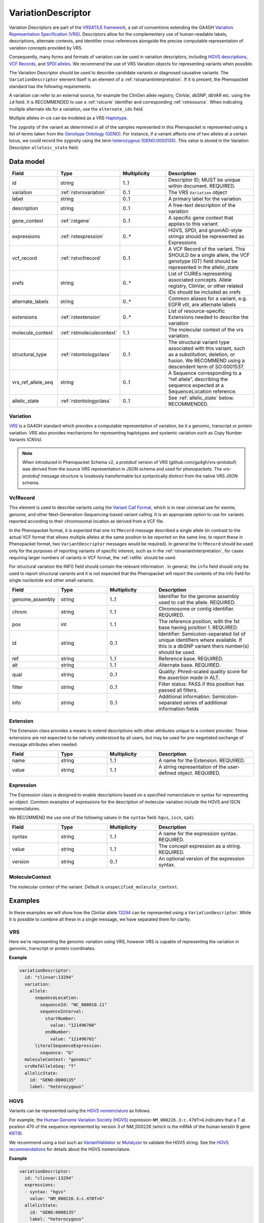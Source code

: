 .. _rstvariant:

###################
VariationDescriptor
###################

Variation Descriptors are part of the `VRSATILE framework <https://vrsatile.readthedocs.io>`_, a set of
conventions extending the GA4GH `Variation Representation Specification (VRS) <https://vrs.ga4gh.org>`_.
Descriptors allow for the complementary use of human-readable labels, descriptions, alternate contexts,
and identifier cross-references alongside the precise computable representation of variation concepts
provided by VRS.

Consequently, many forms and formats of variation can be used in variation descriptors, including `HGVS
descriptions <https://varnomen.hgvs.org>`_, `VCF Records <https://samtools.github.io/hts-specs/VCFv4.3.pdf>`_,
and `SPDI alleles <https://www.ncbi.nlm.nih.gov/pmc/articles/PMC7523648/>`_. We recommend the use of VRS
Variation objects for representing variants when possible.

The Variation Descriptor should be used to describe candidate variants or diagnosed causative
variants. The ``VariationDescriptor`` element itself is an element of a :ref:`rstvariantinterpretation`.
If it is present, the Phenopacket standard has the following requirements.

A variation can refer to an external source, for example the ClinGen allele registry, ClinVar, dbSNP, dbVAR etc.
using the ``id`` field. It is RECOMMENDED to use a :ref:`rstcurie` identifier and corresponding :ref:`rstresource`.
When indicating multiple alternate ids for a variation, use the ``alternate_ids`` field.

Multiple alleles *in-cis* can be modeled as a VRS `Haplotype <https://https://vrs.ga4gh.org/en/latest/terms_and_model.html#haplotype>`_.

The zygosity of the variant as determined in all of the samples represented in this Phenopacket is represented
using a list of terms taken from the `Genotype Ontology (GENO) <https://www.ebi.ac.uk/ols/ontologies/geno>`_.
For instance, if a variant affects one of two alleles at a certain locus, we could record the zygosity using the
term `heterozygous (GENO:0000135) <https://www.ebi.ac.uk/ols/ontologies/geno/terms?iri=http%3A%2F%2Fpurl.obolibrary.org%2Fobo%2FGENO_0000135>`_.
This value is stored in the Variation Descriptor ``alleleic_state`` field.

Data model
##########

.. list-table::
   :widths: 25 25 25 50
   :header-rows: 1

   * - Field
     - Type
     - Multiplicity
     - Description
   * - id
     - string
     - 1..1
     - Descriptor ID; MUST be unique within document. REQUIRED.
   * - variation
     - :ref:`rstvrsvariation`
     - 0..1
     - The VRS ``Variation`` object
   * - label
     - string
     - 0..1
     - A primary label for the variation
   * - description
     - string
     - 0..1
     - A free-text description of the variation
   * - gene_context
     - :ref:`rstgene`
     - 0..1
     - A specific gene context that applies to this variant
   * - expressions
     - :ref:`rstexpression`
     - 0..*
     - HGVS, SPDI, and gnomAD-style strings should be represented as Expressions
   * - vcf_record
     - :ref:`rstvcfrecord`
     - 0..1
     - A VCF Record of the variant. This SHOULD be a single allele, the VCF genotype (GT) field should be represented in the allelic_state
   * - xrefs
     - string
     - 0..*
     - List of CURIEs representing associated concepts. Allele registry, ClinVar, or other related IDs should be included as xrefs
   * - alternate_labels
     - string
     - 0..*
     - Common aliases for a variant, e.g. EGFR vIII, are alternate labels
   * - extensions
     - :ref:`rstextension`
     - 0..*
     - List of resource-specific Extensions needed to describe the variation
   * - molecule_context
     - :ref:`rstmoleculecontext`
     - 1..1
     - The molecular context of the vrs variation.
   * - structural_type
     - :ref:`rstontologyclass`
     - 0..1
     - The structural variant type associated with this variant, such as a substitution, deletion, or fusion. We RECOMMEND using a descendent term of SO:0001537.
   * - vrs_ref_allele_seq
     - string
     - 0..1
     - A Sequence corresponding to a “ref allele”, describing the sequence expected at a SequenceLocation reference.
   * - allelic_state
     - :ref:`rstontologyclass`
     - 0..1
     - See :ref:`allelic_state` below. RECOMMENDED.


.. _rstvrsvariation:

Variation
~~~~~~~~~

`VRS <https://vrs.ga4gh.org/en/stable/>`_ is a GA4GH standard which provides a computable representation of variation,
be it a genomic, transcript or protein variation. VRS also provides mechanisms for representing haplotypes and systemic
variation such as Copy Number Variants (CNVs).

.. note::

  When introduced in Phenopacket Schema v2, a protobuf version of VRS (github.com/ga4gh/vrs-protobuf) 
  was derived from the source VRS representation in JSON schema and used for phenopackets.
  The `vrs-protobuf` message structure is losslessly transformable but syntactically distinct 
  from the native VRS JSON schema.

.. _rstvcfrecord:

VcfRecord
~~~~~~~~~

This element is used to describe variants using the
`Variant Call Format <https://samtools.github.io/hts-specs/VCFv4.3.pdf>`_, which is in near universal use
for exome, genome, and other Next-Generation-Sequencing-based variant calling. It is an appropriate
option to use for variants reported according to their chromosomal location as derived from a VCF file.

In the Phenopacket format, it is expected that one ``VcfRecord`` message described a single allele (in contrast to
the actual VCF format that allows multiple alleles at the same position to be reported on the same line; to report
these in Phenopacket format, two ``VariantDescriptor`` messages would be required). In general the ``VcfRecord`` should
be used only for the purposes of reporting variants of specific interest, such as in the :ref:`rstvariantinterpretation`,
for cases requiring larger numbers of variants in VCF format, the :ref:`rstfile` should be used.

For structural variation the INFO field should contain the relevant information .
In general, the ``info`` field should only be used to report structural variants and it is not expected that the
Phenopacket will report the contents of the info field for single nucleotide and other small variants.

.. list-table::
   :widths: 25 25 25 50
   :header-rows: 1

   * - Field
     - Type
     - Multiplicity
     - Description
   * - genome_assembly
     - string
     - 1..1
     - Identifier for the genome assembly used to call the allele. REQUIRED.
   * - chrom
     - string
     - 1..1
     - Chromosome or contig identifier. REQUIRED.
   * - pos
     - int
     - 1..1
     - The reference position, with the 1st base having position 1. REQUIRED.
   * - id
     - string
     - 0..1
     - Identifier: Semicolon-separated list of unique identifiers where available. If this is a dbSNP variant thers  number(s)  should  be  used.
   * - ref
     - string
     - 1..1
     - Reference base. REQUIRED.
   * - alt
     - string
     - 1..1
     - Alternate base. REQUIRED.
   * - qual
     - string
     - 0..1
     - Quality: Phred-scaled quality score for the assertion made in ALT.
   * - filter
     - string
     - 0..1
     - Filter status: PASS if this position has passed all filters.
   * - info
     - string
     - 0..1
     - Additional information: Semicolon-separated series of additional information fields


.. _rstextension:

Extension
~~~~~~~~~

The Extension class provides a means to extend descriptions with other attributes unique to a content provider.
These extensions are not expected to be natively understood by all users, but may be used for pre-negotiated exchange of message attributes when needed.

.. list-table::
   :widths: 25 25 25 50
   :header-rows: 1

   * - Field
     - Type
     - Multiplicity
     - Description
   * - name
     - string
     - 1..1
     - A name for the Extension. REQUIRED.
   * - value
     - string
     - 1..1
     - A string representation of the user-defined object. REQUIRED.


.. _rstexpression:

Expression
~~~~~~~~~~

The Expression class is designed to enable descriptions based on a specified nomenclature or syntax for representing an
object. Common examples of expressions for the description of molecular variation include the HGVS and ISCN nomenclatures.

We RECOMMEND the use one of the following values in the ``syntax`` field: ``hgvs``, ``iscn``, ``spdi``

.. list-table::
   :widths: 25 25 25 50
   :header-rows: 1

   * - Field
     - Type
     - Multiplicity
     - Description
   * - syntax
     - string
     - 1..1
     - A name for the expression syntax. REQUIRED.
   * - value
     - string
     - 1..1
     - The concept expression as a string. REQUIRED.
   * - version
     - string
     - 0..1
     - An optional version of the expression syntax.


.. _rstmoleculecontext:

MoleculeContext
~~~~~~~~~~~~~~~

The molecular context of the variant. Default is ``unspecified_molecule_context``.

.. list-table::
   :widths: 25 25 25 50
   :header-rows: 1

   * - Name
     - Ordinal
     - Description
   * - unspecified_molecule_context
     - 0
     - Default
   * - genomic
     - 1
     - :ref:`rstvariation` is a genomic variation
   * - transcript
     - 2
     - :ref:`rstvariation` is a transcript variation
   * - protein
     - 3
     - :ref:`rstvariation` is a protein variation

Examples
########

In these examples we will show how the ClinVar allele `13294 <https://www.ncbi.nlm.nih.gov/clinvar/variation/13294/>`_
can be represented using a ``VariationDescriptor``. While it is possible to combine all these in a single message, we
have separated them for clarity.

VRS
~~~
Here we're representing the genomic variation using VRS, however VRS is capable of representing the variation in genomic,
transcript or protein coordinates.

**Example**

.. code-block:: yaml

    variationDescriptor:
      id: "clinvar:13294"
      variation:
        allele:
          sequenceLocation:
            sequenceId: "NC_000010.11"
            sequenceInterval:
              startNumber:
                value: "121496700"
              endNumber:
                value: "121496701"
          literalSequenceExpression:
            sequence: "G"
      moleculeContext: "genomic"
      vrsRefAlleleSeq: "T"
      allelicState:
        id: "GENO:0000135"
        label: "heterozygous"


HGVS
~~~~

Variants can be represented using the `HGVS nomenclature <https://varnomen.hgvs.org/>`_ as follows.

For example, the `Human Genome Variation Society (HGVS) <http://www.hgvs.org/>`_ expression
``NM_000226.3:c.470T>G`` indicates that a T at position 470 of the sequence represented by version 3 of
NM_000226 (which is the mRNA of the human keratin 9 gene `KRT9 <https://www.ncbi.nlm.nih.gov/nuccore/NM_000226.3>`_).

We recommend using a tool such as `VariantValidator <https://variantvalidator.org/>`_ or
`Mutalyzer <https://mutalyzer.nl/>`_ to validate the HGVS string. See the
`HGVS recommendations <http://varnomen.hgvs.org/recommendations/DNA/variant/alleles/>`_ for details about the
HGVS nomenclature.

**Example**

.. code-block:: yaml

    variationDescriptor:
      id: "clinvar:13294"
      expressions:
      - syntax: "hgvs"
        value: "NM_000226.3:c.470T>G"
      allelicState:
        id: "GENO:0000135"
        label: "heterozygous"

VCF
~~~

**Example**

.. code-block:: yaml

    variationDescriptor:
        id: "clinvar:13294"
        vcfRecord:
            genomeAssembly: "GRCh38"
            chrom: "10"
            pos: 121496701
            id: "rs121918506"
            ref: "T"
            alt: "G"
            qual: "."
            filter: "."
            info: "."
        zygosity:
            id: "GENO:0000135"
            label: "heterozygous"


.. _spdi:

SPDI
~~~~
The `Sequence Position Deletion Insertion (SPDI) notation <https://www.ncbi.nlm.nih.gov/variation/notation/>`_ is a
relatively new notation which uses the same normalisation protocol as `VRS <https://vrs.ga4gh.org/en/stable/>`_. We
recommend that users familiarize themselves with this relatively new notation, which differs in important ways from other
standards such as VCF and HGVS.

Tools for interconversion between SPDI, HGVS and VCF exist at the `NCBI <https://api.ncbi.nlm.nih.gov/variation/v0/>`_.

SPDI stands for

1. S = SequenceId
2. P = Position , a 0-based coordinate for where the Deleted Sequence starts
3. D = DeletedSequence , sequence for the deletion, can be empty
4. I = InsertedSequence , sequence for the insertion, can be empty

For instance, ``Seq1:4:A:G`` refers to a single nucleotide variant at the fifth nucleotide (
nucleotide 4 according to zero-based numbering) from an ``A`` to a ``G``. See the
`SPDI webpage <https://www.ncbi.nlm.nih.gov/variation/notation/>`_ for more
examples.

The SPDI notation represents variation as deletion of a sequence (D) at a given position (P) in reference sequence (S)
followed by insertion of a replacement sequence (I) at that same position. Position 0 indicates a deletion that
starts immediately before the first nucleotide, and position 1 represents a deletion interval that starts between the
first and second residues, and so on. Either the deleted or the inserted interval can be empty, resulting in a pure
insertion or deletion.

Note that the deleted and inserted sequences in SPDI are all written on the positive strand for two-stranded molecules.

**Example**

.. code-block:: yaml

    variationDescriptor:
      id: "clinvar:13294"
      expressions:
      - syntax: "spdi"
        value: "NC_000010.11:121496700:T:G"
      allelicState:
        id: "GENO:0000135"
        label: "heterozygous"

.. _iscn:

ISCN
~~~~
The `International System for Human Cytogenetic Nomenclature (ISCN) <https://www.ncbi.nlm.nih.gov/pubmed/?term=18428230>`_,
an international standard for human chromosome nomenclature, which includes band names, symbols and
abbreviated terms used in the description of human chromosome and chromosome abnormalities.

For example
del(6)(q23q24) describes a deletion from band q23 to q24 on chromosome 6.

**Example**

.. code-block:: yaml

    variationDescriptor:
      id: "id:A"
      expressions:
      - syntax: "iscn"
        value: "t(8;9;11)(q12;p24;p12)"

.. _zygosity:

allelic_state
#############

The zygosity of the variant as determined in all of the samples represented in this Phenopacket is represented using a list of
terms taken from the `Genotype Ontology (GENO) <https://www.ebi.ac.uk/ols/ontologies/geno>`_. For instance, if a variant
affects one of two alleles at a certain locus, we could record the zygosity using the term
`heterozygous (GENO:0000135) <https://www.ebi.ac.uk/ols/ontologies/geno/terms?iri=http%3A%2F%2Fpurl.obolibrary.org%2Fobo%2FGENO_0000135>`_.


